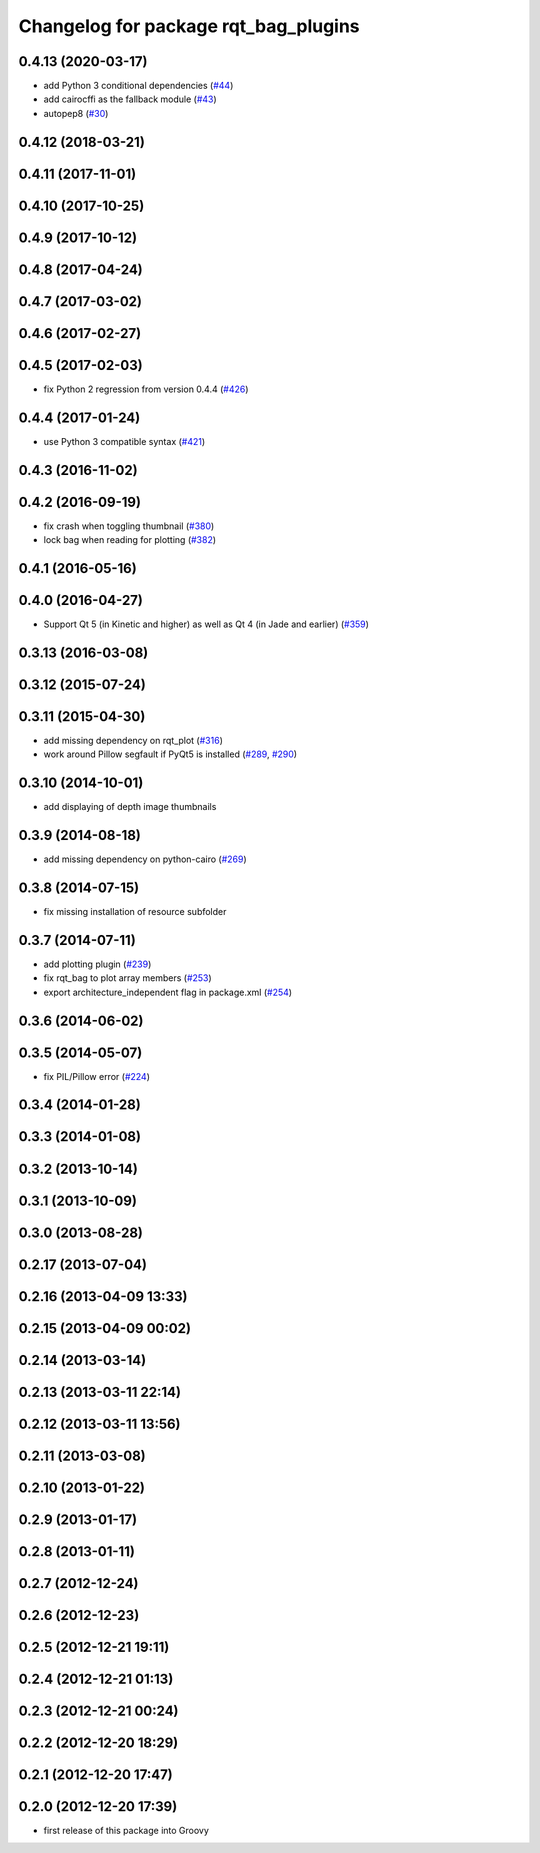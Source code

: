 ^^^^^^^^^^^^^^^^^^^^^^^^^^^^^^^^^^^^^
Changelog for package rqt_bag_plugins
^^^^^^^^^^^^^^^^^^^^^^^^^^^^^^^^^^^^^

0.4.13 (2020-03-17)
-------------------
* add Python 3 conditional dependencies (`#44 <https://github.com/ros-visualization/rqt_bag/issues/44>`_)
* add cairocffi as the fallback module (`#43 <https://github.com/ros-visualization/rqt_bag/issues/43>`_)
* autopep8 (`#30 <https://github.com/ros-visualization/rqt_bag/issues/30>`_)

0.4.12 (2018-03-21)
-------------------

0.4.11 (2017-11-01)
-------------------

0.4.10 (2017-10-25)
-------------------

0.4.9 (2017-10-12)
------------------

0.4.8 (2017-04-24)
------------------

0.4.7 (2017-03-02)
------------------

0.4.6 (2017-02-27)
------------------

0.4.5 (2017-02-03)
------------------
* fix Python 2 regression from version 0.4.4 (`#426 <https://github.com/ros-visualization/rqt_common_plugins/issues/426>`_)

0.4.4 (2017-01-24)
------------------
* use Python 3 compatible syntax (`#421 <https://github.com/ros-visualization/rqt_common_plugins/pull/421>`_)

0.4.3 (2016-11-02)
------------------

0.4.2 (2016-09-19)
------------------
* fix crash when toggling thumbnail (`#380 <https://github.com/ros-visualization/rqt_common_plugins/issues/380>`_)
* lock bag when reading for plotting (`#382 <https://github.com/ros-visualization/rqt_common_plugins/pull/382>`_)

0.4.1 (2016-05-16)
------------------

0.4.0 (2016-04-27)
------------------
* Support Qt 5 (in Kinetic and higher) as well as Qt 4 (in Jade and earlier) (`#359 <https://github.com/ros-visualization/rqt_common_plugins/pull/359>`_)

0.3.13 (2016-03-08)
-------------------

0.3.12 (2015-07-24)
-------------------

0.3.11 (2015-04-30)
-------------------
* add missing dependency on rqt_plot (`#316 <https://github.com/ros-visualization/rqt_common_plugins/pull/316>`_)
* work around Pillow segfault if PyQt5 is installed (`#289 <https://github.com/ros-visualization/rqt_common_plugins/pull/289>`_, `#290 <https://github.com/ros-visualization/rqt_common_plugins/pull/290>`_)

0.3.10 (2014-10-01)
-------------------
* add displaying of depth image thumbnails

0.3.9 (2014-08-18)
------------------
* add missing dependency on python-cairo (`#269 <https://github.com/ros-visualization/rqt_common_plugins/issues/269>`_)

0.3.8 (2014-07-15)
------------------
* fix missing installation of resource subfolder

0.3.7 (2014-07-11)
------------------
* add plotting plugin (`#239 <https://github.com/ros-visualization/rqt_common_plugins/issues/239>`_)
* fix rqt_bag to plot array members (`#253 <https://github.com/ros-visualization/rqt_common_plugins/issues/253>`_)
* export architecture_independent flag in package.xml (`#254 <https://github.com/ros-visualization/rqt_common_plugins/issues/254>`_)

0.3.6 (2014-06-02)
------------------

0.3.5 (2014-05-07)
------------------
* fix PIL/Pillow error (`#224 <https://github.com/ros-visualization/rqt_common_plugins/issues/224>`_)

0.3.4 (2014-01-28)
------------------

0.3.3 (2014-01-08)
------------------

0.3.2 (2013-10-14)
------------------

0.3.1 (2013-10-09)
------------------

0.3.0 (2013-08-28)
------------------

0.2.17 (2013-07-04)
-------------------

0.2.16 (2013-04-09 13:33)
-------------------------

0.2.15 (2013-04-09 00:02)
-------------------------

0.2.14 (2013-03-14)
-------------------

0.2.13 (2013-03-11 22:14)
-------------------------

0.2.12 (2013-03-11 13:56)
-------------------------

0.2.11 (2013-03-08)
-------------------

0.2.10 (2013-01-22)
-------------------

0.2.9 (2013-01-17)
------------------

0.2.8 (2013-01-11)
------------------

0.2.7 (2012-12-24)
------------------

0.2.6 (2012-12-23)
------------------

0.2.5 (2012-12-21 19:11)
------------------------

0.2.4 (2012-12-21 01:13)
------------------------

0.2.3 (2012-12-21 00:24)
------------------------

0.2.2 (2012-12-20 18:29)
------------------------

0.2.1 (2012-12-20 17:47)
------------------------

0.2.0 (2012-12-20 17:39)
------------------------
* first release of this package into Groovy
